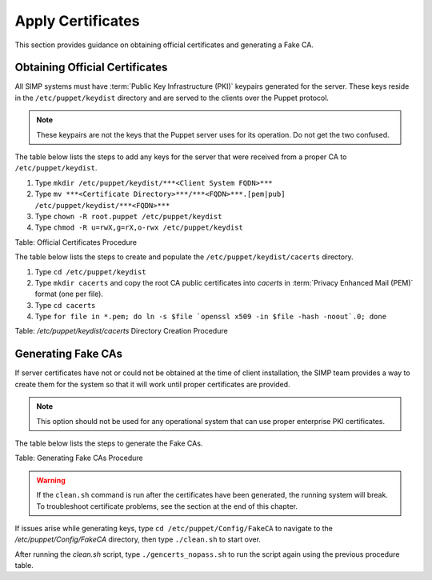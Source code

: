 .. _Certificates:

Apply Certificates
==================

This section provides guidance on obtaining official certificates and
generating a Fake CA.

Obtaining Official Certificates
-------------------------------

All SIMP systems must have :term:`Public Key Infrastructure (PKI)` keypairs generated for the server. These
keys reside in the ``/etc/puppet/keydist`` directory and are served to the
clients over the Puppet protocol.

.. note::
  These keypairs are not the keys that the Puppet server uses for its
  operation. Do not get the two confused.

The table below lists the steps to add any keys for the server that were
received from a proper CA to ``/etc/puppet/keydist``.

1. Type ``mkdir /etc/puppet/keydist/***<Client System FQDN>***``
2. Type ``mv ***<Certificate Directory>***/***<FQDN>***.[pem|pub] /etc/puppet/keydist/***<FQDN>***``
3. Type ``chown -R root.puppet /etc/puppet/keydist``
4. Type ``chmod -R u=rwX,g=rX,o-rwx /etc/puppet/keydist``

Table: Official Certificates Procedure

The table below lists the steps to create and populate the
``/etc/puppet/keydist/cacerts`` directory.

1. Type ``cd /etc/puppet/keydist``
2. Type ``mkdir cacerts`` and copy the root CA public certificates into *cacerts* in :term:`Privacy Enhanced Mail (PEM)` format (one per file).
3. Type ``cd cacerts``
4. Type ``for file in *.pem; do ln -s $file `openssl x509 -in $file -hash -noout`.0; done``

Table: */etc/puppet/keydist/cacerts* Directory Creation Procedure

Generating Fake CAs
-------------------

If server certificates have not or could not be obtained at the time of
client installation, the SIMP team provides a way to create them for the
system so that it will work until proper certificates are provided.

.. note::
  This option should not be used for any operational system that can
  use proper enterprise PKI certificates.

The table below lists the steps to generate the Fake CAs.


Table: Generating Fake CAs Procedure

.. warning::
  If the ``clean.sh`` command is run after the certificates have been
  generated, the running system will break. To troubleshoot
  certificate problems, see the section at the end of this chapter.

If issues arise while generating keys, type ``cd /etc/puppet/Config/FakeCA`` to navigate to the
*/etc/puppet/Config/FakeCA* directory, then type ``./clean.sh`` to start over.

After running the *clean.sh* script, type ``./gencerts_nopass.sh`` to
run the script again using the previous procedure table.
